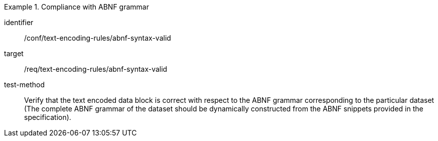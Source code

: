 [abstract_test]
.Compliance with ABNF grammar
====
[%metadata]
identifier:: /conf/text-encoding-rules/abnf-syntax-valid

target:: /req/text-encoding-rules/abnf-syntax-valid

test-method:: 
Verify that the text encoded data block is correct with respect to the ABNF grammar corresponding to the particular dataset (The complete ABNF grammar of the dataset should be dynamically constructed from the ABNF snippets provided in the specification).
====
